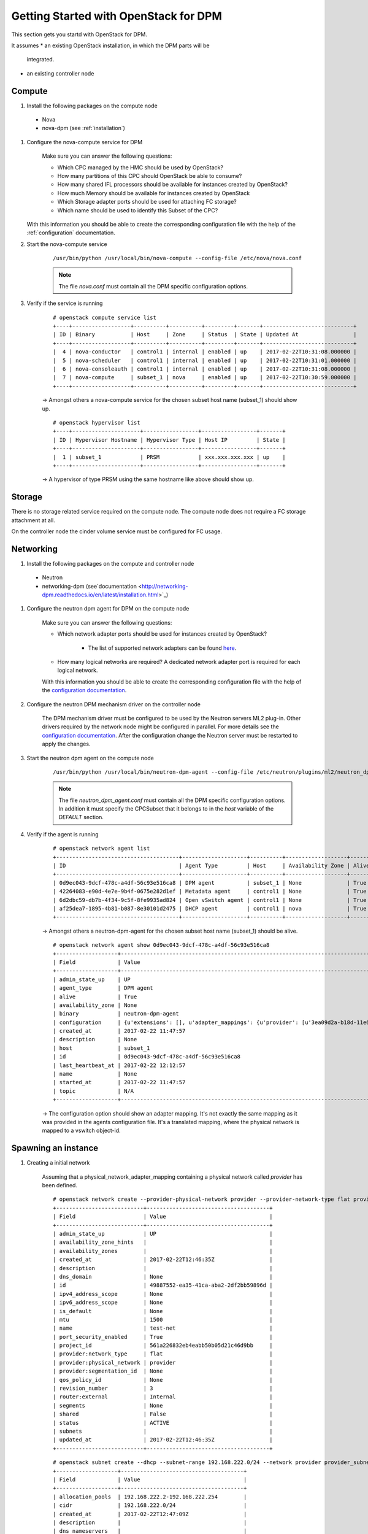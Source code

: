 .. _getting_started:

======================================
Getting Started with OpenStack for DPM
======================================

This section gets you startd with OpenStack for DPM.

It assumes
* an existing OpenStack installation, in which the DPM parts will be
  integrated.

* an existing controller node

Compute
-------

#. Install the following packages on the compute node

  * Nova

  * nova-dpm (see :ref:`installation`)

#. Configure the nova-compute service for DPM

    Make sure you can answer the following questions:

    * Which CPC managed by the HMC should be used by OpenStack?

    * How many partitions of this CPC should OpenStack be able to consume?

    * How many shared IFL processors should be available for instances created
      by OpenStack?

    * How much Memory should be available for instances created by OpenStack

    * Which Storage adapter ports should be used for attaching FC storage?

    * Which name should be used to identify this Subset of the CPC?

   With this information you should be able to create the corresponding
   configuration file with the help of the :ref:`configuration` documentation.

#. Start the nova-compute service

    ::

        /usr/bin/python /usr/local/bin/nova-compute --config-file /etc/nova/nova.conf

    .. note::
        The file *nova.conf* must contain all the DPM specific configuration
        options.

#. Verify if the service is running

    ::

        # openstack compute service list
        +----+------------------+----------+----------+---------+-------+----------------------------+
        | ID | Binary           | Host     | Zone     | Status  | State | Updated At                 |
        +----+------------------+----------+----------+---------+-------+----------------------------+
        |  4 | nova-conductor   | control1 | internal | enabled | up    | 2017-02-22T10:31:08.000000 |
        |  5 | nova-scheduler   | control1 | internal | enabled | up    | 2017-02-22T10:31:01.000000 |
        |  6 | nova-consoleauth | control1 | internal | enabled | up    | 2017-02-22T10:31:08.000000 |
        |  7 | nova-compute     | subset_1 | nova     | enabled | up    | 2017-02-22T10:30:59.000000 |
        +----+------------------+----------+----------+---------+-------+----------------------------+

    -> Amongst others a nova-compute service for the chosen subset host name
    (subset_1) should show up.

    ::

        # openstack hypervisor list
        +----+---------------------+-----------------+-----------------+-------+
        | ID | Hypervisor Hostname | Hypervisor Type | Host IP         | State |
        +----+---------------------+-----------------+-----------------+-------+
        |  1 | subset_1            | PRSM            | xxx.xxx.xxx.xxx | up    |
        +----+---------------------+-----------------+-----------------+-------+

    -> A hypervisor of type PRSM using the same hostname like above should
    show up.


Storage
-------

There is no storage related service required on the compute node. The compute
node does not require a FC storage attachment at all.

On the controller node the cinder volume service must be configured for
FC usage.

Networking
----------

#. Install the following packages on the compute and controller node

  * Neutron

  * networking-dpm (see`documentation
    <http://networking-dpm.readthedocs.io/en/latest/installation.html>`_)

#. Configure the neutron dpm agent for DPM on the compute node

    Make sure you can answer the following questions:

    * Which network adapter ports should be used for instances created by
      OpenStack?

        * The list of supported network adapters can be found
          `here <http://networking-dpm.readthedocs.io/en/latest/hardware_support.html>`_.

    * How many logical networks are required? A dedicated network adapter
      port is required for each logical network.

    With this information you should be able to create the corresponding
    configuration file with the help of the `configuration documentation
    <http://networking-dpm.readthedocs.io/en/latest/configuration.html>`_.


#. Configure the neutron DPM mechanism driver on the controller node

    The DPM mechanism driver must be configured to be used by the Neutron
    servers ML2 plug-in. Other drivers required by the network node might
    be configured in parallel.
    For more details see the `configuration documentation
    <http://networking-dpm.readthedocs.io/en/latest/configuration.html>`_.
    After the configuration change the Neutron server must be restarted
    to apply the changes.

#. Start the neutron dpm agent on the compute node

    ::

        /usr/bin/python /usr/local/bin/neutron-dpm-agent --config-file /etc/neutron/plugins/ml2/neutron_dpm_agent.conf

    .. note::
        The file *neutron_dpm_agent.conf* must contain all the DPM specific
        configuration options. In addition it must specify the CPCSubset
        that it belongs to in the *host* variable of the *DEFAULT* section.

#. Verify if the agent is running

    ::

        # openstack network agent list
        +--------------------------------------+--------------------+----------+-------------------+-------+-------+---------------------------+
        | ID                                   | Agent Type         | Host     | Availability Zone | Alive | State | Binary                    |
        +--------------------------------------+--------------------+----------+-------------------+-------+-------+---------------------------+
        | 0d9ec043-9dcf-478c-a4df-56c93e516ca8 | DPM agent          | subset_1 | None              | True  | UP    | neutron-dpm-agent         |
        | 42264083-e90d-4e7e-9b4f-0675e282d1ef | Metadata agent     | control1 | None              | True  | UP    | neutron-metadata-agent    |
        | 6d2dbc59-db7b-4f34-9c5f-8fe9935ad824 | Open vSwitch agent | control1 | None              | True  | UP    | neutron-openvswitch-agent |
        | af25dea7-1895-4b81-b087-8e30101d2475 | DHCP agent         | control1 | nova              | True  | UP    | neutron-dhcp-agent        |
        +--------------------------------------+--------------------+----------+-------------------+-------+-------+---------------------------+

    -> Amongst others a neutron-dpm-agent for the chosen subset host name
    (subset_1) should be alive.

    ::

        # openstack network agent show 0d9ec043-9dcf-478c-a4df-56c93e516ca8
        +-------------------+-------------------------------------------------------------------------------------------------------------------+
        | Field             | Value                                                                                                             |
        +-------------------+-------------------------------------------------------------------------------------------------------------------+
        | admin_state_up    | UP                                                                                                                |
        | agent_type        | DPM agent                                                                                                         |
        | alive             | True                                                                                                              |
        | availability_zone | None                                                                                                              |
        | binary            | neutron-dpm-agent                                                                                                 |
        | configuration     | {u'extensions': [], u'adapter_mappings': {u'provider': [u'3ea09d2a-b18d-11e6-89a4-42f2e9ef1641']}, u'devices': 0} |
        | created_at        | 2017-02-22 11:47:57                                                                                               |
        | description       | None                                                                                                              |
        | host              | subset_1                                                                                                          |
        | id                | 0d9ec043-9dcf-478c-a4df-56c93e516ca8                                                                              |
        | last_heartbeat_at | 2017-02-22 12:12:57                                                                                               |
        | name              | None                                                                                                              |
        | started_at        | 2017-02-22 11:47:57                                                                                               |
        | topic             | N/A                                                                                                               |
        +-------------------+-------------------------------------------------------------------------------------------------------------------+

    -> The configuration option should show an adapter mapping. It's not
    exactly the same mapping as it was provided in the agents configuration
    file. It's a translated mapping, where the physical network is mapped
    to a vswitch object-id.

Spawning an instance
--------------------

#. Creating a initial network

    Assuming that a physical_network_adapter_mapping containing a physical
    network called *provider* has been defined.

    ::

        # openstack network create --provider-physical-network provider --provider-network-type flat provider
        +---------------------------+--------------------------------------+
        | Field                     | Value                                |
        +---------------------------+--------------------------------------+
        | admin_state_up            | UP                                   |
        | availability_zone_hints   |                                      |
        | availability_zones        |                                      |
        | created_at                | 2017-02-22T12:46:35Z                 |
        | description               |                                      |
        | dns_domain                | None                                 |
        | id                        | 49887552-ea35-41ca-aba2-2df2bb59896d |
        | ipv4_address_scope        | None                                 |
        | ipv6_address_scope        | None                                 |
        | is_default                | None                                 |
        | mtu                       | 1500                                 |
        | name                      | test-net                             |
        | port_security_enabled     | True                                 |
        | project_id                | 561a226832eb4eabb50b05d21c46d9bb     |
        | provider:network_type     | flat                                 |
        | provider:physical_network | provider                             |
        | provider:segmentation_id  | None                                 |
        | qos_policy_id             | None                                 |
        | revision_number           | 3                                    |
        | router:external           | Internal                             |
        | segments                  | None                                 |
        | shared                    | False                                |
        | status                    | ACTIVE                               |
        | subnets                   |                                      |
        | updated_at                | 2017-02-22T12:46:35Z                 |
        +---------------------------+--------------------------------------+


    ::

        # openstack subnet create --dhcp --subnet-range 192.168.222.0/24 --network provider provider_subnet
        +-------------------+--------------------------------------+
        | Field             | Value                                |
        +-------------------+--------------------------------------+
        | allocation_pools  | 192.168.222.2-192.168.222.254        |
        | cidr              | 192.168.222.0/24                     |
        | created_at        | 2017-02-22T12:47:09Z                 |
        | description       |                                      |
        | dns_nameservers   |                                      |
        | enable_dhcp       | True                                 |
        | gateway_ip        | 192.168.222.1                        |
        | host_routes       |                                      |
        | id                | d6e641a7-8c42-43a6-a3e1-193de297f494 |
        | ip_version        | 4                                    |
        | ipv6_address_mode | None                                 |
        | ipv6_ra_mode      | None                                 |
        | name              | provider_subnet                      |
        | network_id        | 49887552-ea35-41ca-aba2-2df2bb59896d |
        | project_id        | 561a226832eb4eabb50b05d21c46d9bb     |
        | revision_number   | 2                                    |
        | segment_id        | None                                 |
        | service_types     |                                      |
        | subnetpool_id     | None                                 |
        | updated_at        | 2017-02-22T12:47:09Z                 |
        +-------------------+--------------------------------------+


#. Check the existing images::

    # openstack image list
    +--------------------------------------+--------------------------+--------+
    | ID                                   | Name                     | Status |
    +--------------------------------------+--------------------------+--------+
    | a249ef36-74d1-48fb-8d65-c4d532fa68e6 | dpm_image                | active |
    +--------------------------------------+--------------------------+--------+

#. Create a volume based on an image::

    # openstack volume create  --image a249ef36-74d1-48fb-8d65-c4d532fa68e6  --size 15 dpm_volume1
    +---------------------+--------------------------------------+
    | Field               | Value                                |
    +---------------------+--------------------------------------+
    | attachments         | []                                   |
    | availability_zone   | nova                                 |
    | bootable            | true                                 |
    | consistencygroup_id | None                                 |
    | created_at          | 2017-02-22T14:42:27.013674           |
    | description         | None                                 |
    | encrypted           | False                                |
    | id                  | 25307859-e227-4f2b-82f8-b3ff3d5caefd |
    | migration_status    | None                                 |
    | multiattach         | False                                |
    | name                | vol_andreas                          |
    | properties          |                                      |
    | replication_status  | None                                 |
    | size                | 15                                   |
    | snapshot_id         | None                                 |
    | source_volid        | 3d5f72ec-9f1d-41fe-8bac-77bc0dc1e930 |
    | status              | creating                             |
    | type                | v7kuni                               |
    | updated_at          | None                                 |
    | user_id             | 0a6eceb0f73f4f37a0fce8936a1023c4     |
    +---------------------+--------------------------------------+

#. Wait until the volume status changed to "available"::

    # openstack volume list
    +--------------------------------------+--------------+-----------+------+-------------+
    | ID                                   | Display Name | Status    | Size | Attached to |
    +--------------------------------------+--------------+-----------+------+-------------+
    | 25307859-e227-4f2b-82f8-b3ff3d5caefd | dpm_volume1  | available |   15 |             |
    +--------------------------------------+--------------+-----------+------+-------------+


#. Check the existing flavors::

    # openstack flavor list
    +-------+-----------+-------+------+-----------+-------+-----------+
    | ID    | Name      |   RAM | Disk | Ephemeral | VCPUs | Is Public |
    +-------+-----------+-------+------+-----------+-------+-----------+
    | 1     | m1.tiny   |   512 |    1 |         0 |     1 | True      |
    | 2     | m1.small  |  2048 |   20 |         0 |     1 | True      |
    +-------+-----------+-------+------+-----------+-------+-----------+



#. Boot the instance::

    # openstack server create --flavor m1.small --volume 25307859-e227-4f2b-82f8-b3ff3d5caefd --nic net-id=49887552-ea35-41ca-aba2-2df2bb59896d dpm_server1
    +-------------------------------------+--------------------------------------+
    | Field                               | Value                                |
    +-------------------------------------+--------------------------------------+
    | OS-DCF:diskConfig                   | MANUAL                               |
    | OS-EXT-AZ:availability_zone         |                                      |
    | OS-EXT-SRV-ATTR:host                | None                                 |
    | OS-EXT-SRV-ATTR:hypervisor_hostname | None                                 |
    | OS-EXT-SRV-ATTR:instance_name       |                                      |
    | OS-EXT-STS:power_state              | NOSTATE                              |
    | OS-EXT-STS:task_state               | scheduling                           |
    | OS-EXT-STS:vm_state                 | building                             |
    | OS-SRV-USG:launched_at              | None                                 |
    | OS-SRV-USG:terminated_at            | None                                 |
    | accessIPv4                          |                                      |
    | accessIPv6                          |                                      |
    | addresses                           |                                      |
    | adminPass                           | TbLsiNT8rN3n                         |
    | config_drive                        |                                      |
    | created                             | 2017-02-22T14:46:24Z                 |
    | flavor                              | m1.small (2)                         |
    | hostId                              |                                      |
    | id                                  | 9b44589c-cd91-4b67-9a9f-2ec88ad1c27d |
    | image                               |                                      |
    | key_name                            | None                                 |
    | name                                | dpm_server1                          |
    | progress                            | 0                                    |
    | project_id                          | e2e0784ca1b64d6cae07d3c6e8d4bcff     |
    | properties                          |                                      |
    | security_groups                     | name='default'                       |
    | status                              | BUILD                                |
    | updated                             | 2017-02-22T14:46:24Z                 |
    | user_id                             | 0a6eceb0f73f4f37a0fce8936a1023c4     |
    | volumes_attached                    |                                      |
    +-------------------------------------+--------------------------------------+
